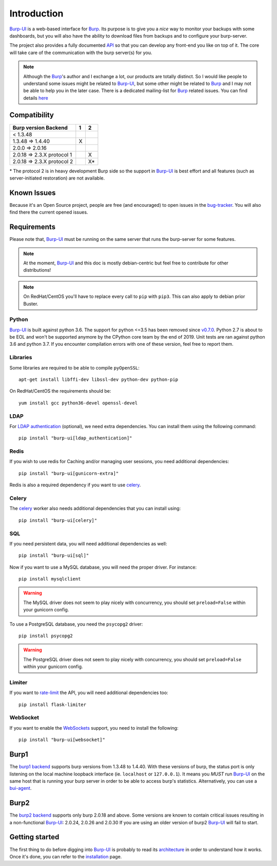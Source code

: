 Introduction
============

`Burp-UI`_ is a web-based interface for `Burp`_. Its purpose is to give you a
*nice* way to monitor your backups with some dashboards, but you will also have
the ability to download files from backups and to configure your burp-server.

The project also provides a fully documented `API <api.html>`_ so that you can
develop any front-end you like on top of it. The core will take care of the
communication with the burp server(s) for you.

.. note::
    Although the `Burp`_'s author and I exchange a lot, our products are totally
    distinct. So I would like people to understand some issues might be related
    to `Burp-UI`_, but some other might be related to `Burp`_ and I may not be
    able to help you in the later case.
    There is a dedicated mailing-list for `Burp`_ related issues. You can find
    details `here <http://burp.grke.org/contact.html>`_


Compatibility
-------------

+----------------------------+-------+-------+
|   Burp version \ Backend   |   1   |   2   |
+============================+=======+=======+
|         < 1.3.48           |       |       |
+----------------------------+-------+-------+
|     1.3.48 => 1.4.40       |   X   |       |
+----------------------------+-------+-------+
|     2.0.0 => 2.0.16        |       |       |
+----------------------------+-------+-------+
| 2.0.18 => 2.3.X protocol 1 |       |   X   |
+----------------------------+-------+-------+
| 2.0.18 => 2.3.X protocol 2 |       |   X*  |
+----------------------------+-------+-------+

\* The protocol 2 is in heavy development Burp side so the support in
`Burp-UI`_ is best effort and all features (such as server-initiated
restoration) are not available.


Known Issues
------------

Because it's an Open Source project, people are free (and encouraged) to open
issues in the `bug-tracker <https://git.ziirish.me/ziirish/burp-ui/issues>`_.
You will also find there the current opened issues.


Requirements
------------

Please note that, `Burp-UI`_ must be running on the same server that runs the
burp-server for some features.

.. note::
    At the moment, `Burp-UI`_ and this doc is mostly debian-centric but feel
    free to contribute for other distributions!


.. note::
    On RedHat/CentOS you'll have to replace every call to ``pip`` with ``pip3``.
    This can also apply to debian prior Buster.


Python
^^^^^^

`Burp-UI`_ is built against python 3.6. The support for python <=3.5 has been
removed since `v0.7.0 <upgrading.html#v0-7-0>`__. Python 2.7 is about to be EOL
and won't be supported anymore by the CPython core team by the end of 2019.
Unit tests are ran against python 3.6 and python 3.7. If you encounter
compilation errors with one of these version, feel free to report them.

Libraries
^^^^^^^^^

Some libraries are required to be able to compile ``pyOpenSSL``:

::

    apt-get install libffi-dev libssl-dev python-dev python-pip


On RedHat/CentOS the requirements should be:

::

    yum install gcc python36-devel openssl-devel


LDAP
^^^^

For `LDAP authentication <advanced_usage.html#ldap>`__ (optional), we need extra
dependencies. You can install them using the following command:

::

    pip install "burp-ui[ldap_authentication]"


Redis
^^^^^

If you wish to use redis for Caching and/or managing user sessions, you need
additional dependencies:

::

    pip install "burp-ui[gunicorn-extra]"


Redis is also a required dependency if you want to use `celery <celery.html>`__.

Celery
^^^^^^

The `celery <celery.html>`__ worker also needs additional dependencies that you
can install using:

::

    pip install "burp-ui[celery]"


SQL
^^^

If you need persistent data, you will need additional dependencies as well:

::

    pip install "burp-ui[sql]"


Now if you want to use a MySQL database, you will need the proper driver. For
instance:

::

    pip install mysqlclient


.. warning:: The MySQL driver does not seem to play nicely with concurrency, you
             should set ``preload=False`` within your gunicorn config.

To use a PostgreSQL database, you need the ``psycopg2`` driver:

::

    pip install psycopg2


.. warning:: The PostgreSQL driver does not seem to play nicely with
             concurrency, you should set ``preload=False`` within your gunicorn
             config.


Limiter
^^^^^^^

If you want to `rate-limit <advanced_usage.html#production>`__ the API, you will
need additional dependencies too:

::

    pip install flask-limiter


WebSocket
^^^^^^^^^

If you want to enable the `WebSockets <websocket.html>`__ support, you need to
install the following:

::

    pip install "burp-ui[websocket]"


Burp1
-----

The `burp1 backend <advanced_usage.html#burp1>`__ supports burp versions from
1.3.48 to 1.4.40.
With these versions of burp, the status port is only listening on the local
machine loopback interface (ie. ``localhost`` or ``127.0.0.1``). It means you
*MUST* run `Burp-UI`_ on the same host that is running your burp server in order
to be able to access burp's statistics.
Alternatively, you can use a `bui-agent <buiagent.html>`__.


Burp2
-----

The `burp2 backend <advanced_usage.html#burp2>`__ supports only burp 2.0.18 and
above.
Some versions are known to contain critical issues resulting in a non-functional
`Burp-UI`_: 2.0.24, 2.0.26 and 2.0.30
If you are using an older version of burp2 `Burp-UI`_ will fail to start.


Getting started
---------------

The first thing to do before digging into `Burp-UI`_ is probably to read its
`architecture <architecture.html>`_ in order to understand how it works.
Once it's done, you can refer to the `installation <installation.html>`_ page.


.. _Burp-UI: https://git.ziirish.me/ziirish/burp-ui
.. _Burp: http://burp.grke.org/
.. _Burp-UI: https://git.ziirish.me/ziirish/burp-ui
